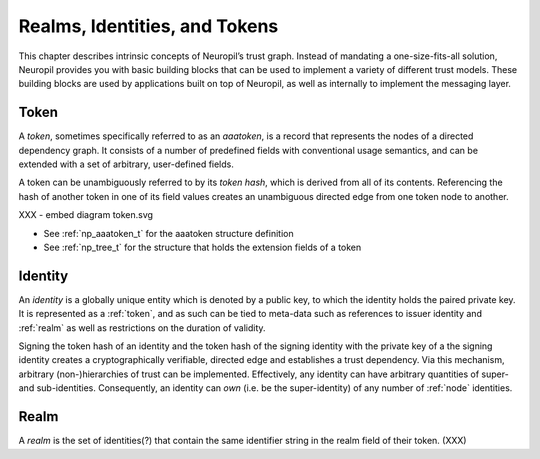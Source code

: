 Realms, Identities, and Tokens
==============================

This chapter describes intrinsic concepts of Neuropil’s trust graph. Instead of
mandating a one-size-fits-all solution, Neuropil provides you with basic
building blocks that can be used to implement a variety of different trust
models. These building blocks are used by applications built on top of
Neuropil, as well as internally to implement the messaging layer.

Token
*****

A *token*, sometimes specifically referred to as an *aaatoken*, is a record
that represents the nodes of a directed dependency graph. It consists of a
number of predefined fields with conventional usage semantics, and can be
extended with a set of arbitrary, user-defined fields.

A token can be unambiguously referred to by its *token hash*, which is derived
from all of its contents. Referencing the hash of another token in one of its
field values creates an unambiguous directed edge from one token node to
another.

XXX - embed diagram token.svg

- See :ref:`np_aaatoken_t` for the aaatoken structure definition
- See :ref:`np_tree_t` for the structure that holds the extension fields of a
  token

Identity
********

An *identity* is a globally unique entity which is denoted by a public key, to
which the identity holds the paired private key. It is represented as a
:ref:`token`, and as such can be tied to meta-data such as references to issuer
identity and :ref:`realm` as well as restrictions on the duration of validity.

Signing the token hash of an identity and the token hash of the signing
identity with the private key of a the signing identity creates a
cryptographically verifiable, directed edge and establishes a trust dependency.
Via this mechanism, arbitrary (non-)hierarchies of trust can be implemented.
Effectively, any identity can have arbitrary quantities of super- and
sub-identities. Consequently, an identity can *own* (i.e. be the
super-identity) of any number of :ref:`node` identities.

Realm
*****

A *realm* is the set of identities(?) that contain the same identifier string
in the realm field of their token. (XXX)



